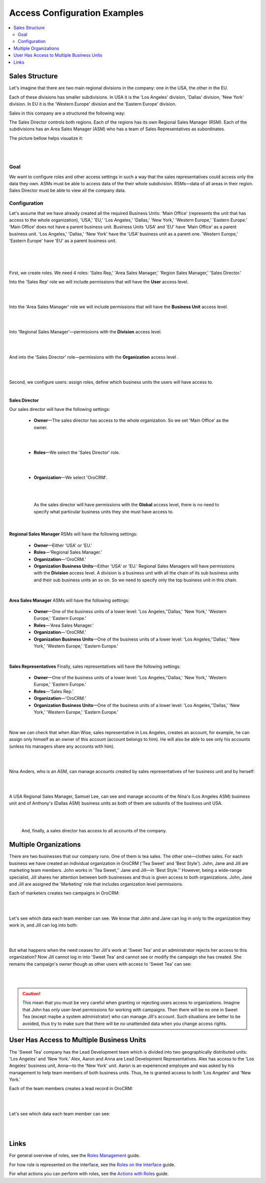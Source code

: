Access Configuration Examples
=============================

.. contents:: :local:
    :depth: 3


Sales Structure
---------------

Let's imagine that there are two main regional divisions in the company: one in the USA, the other in the EU.

Each of these divisions has smaller subdivisions. 
In USA it is the 'Los Angeles' division, 'Dallas' division, 'New York' division. 
In EU it is the 'Western Europe' division and the 'Eastern Europe' division. 


Sales in this company are a structured the following way:

The Sales Director controls both regions. Each of the regions has its own Regional Sales Manager (RSM). Each of the subdivisions has an Area Sales Manager (ASM) who has a team of Sales Representatives as subordinates.

The picture bellow helps visualize it: 

|

.. image:: ../img/access_roles_management/sales_structure.png

|

Goal
^^^^

We want to configure roles and other access settings in such a way that the sales representatives could access only the data they own. ASMs must be able to access data of the their whole subdivision. RSMs—data of all areas in their region. Sales Director must be able to view all the company data. 

Configuration
^^^^^^^^^^^^^

Let's assume that we have already created all the required Business Units: 'Main Office' (represents the unit that has access to the whole organization), 'USA,' 'EU,' 'Los Angeles,' 'Dallas,' 'New York,' 'Western Europe,' 'Eastern Europe.' 'Main Office' does not have a parent business unit. Business Units 'USA' and 'EU' have 'Main Office' as a parent business unit. 'Los Angeles,' 'Dallas,' 'New York' have the 'USA' business unit as a parent one. 'Western Europe,' 'Eastern Europe' have 'EU' as a parent business unit. 

|

.. image:: ../img/access_roles_management/sales_bu_usa.png

|



.. image:: ../img/access_roles_management/sales_bu_la.png

|

First, we create roles. We need 4 roles: 'Sales Rep,' 'Area Sales Manager,' 'Region Sales Manager,' 'Sales Director.' 
 
Into the 'Sales Rep' role we will include permissions that will have the **User** access level.

|

.. image:: ../img/access_roles_management/sales_role_rep.png

|

Into the 'Area Sales Manager' role we will include permissions that will have the  **Business Unit** access level. 

|

.. image:: ../img/access_roles_management/sales_role_asm.png

|


Into 'Regional Sales Manager'—permissions with the **Division** access level.   


|

.. image:: ../img/access_roles_management/sales_role_rsm.png

|

And into the 'Sales Director' role—permissions with the **Organization** access level .

|

.. image:: ../img/access_roles_management/sales_role_dir.png

|


Second, we configure users: assign roles, define which business units the users will have access to. 

|
   
**Sales Director**

Our sales director will have the following settings: 

   - **Owner**—The sales director has access to the whole organization. So we set 'Main Office' as the owner. 
    
   |

   .. image:: ../img/access_roles_management/sales_user_sd_owner.png

   |

   - **Roles**—We select the 'Sales Director' role.
    
   |

   .. image:: ../img/access_roles_management/sales_user_sd_roles.png

   |



   - **Organization**—We select 'OroCRM'. 
    

   |

   .. image:: ../img/access_roles_management/sales_user_sd_organization.png

   |

    As the sales director will have permissions with the **Global** access level, there is no need to specify what particular business units they she must have access to. 


   |

**Regional Sales Manager**
RSMs will have the following settings: 


   - **Owner**—Either 'USA' or 'EU.'  

   
   - **Roles**—'Regional Sales Manager.'
   
   - **Organization**—'OroCRM.'
   
   - **Organization Business Units**—Either 'USA' or 'EU.'  Regional Sales Managers will have permissions with the **Division** access level. A division is a business unit with all the chain of its sub business units and their sub business units an so on. So we need to specify only the top business unit in this chain. 
   
|

**Area Sales Manager**
ASMs will have the following settings: 

   - **Owner**—One of the business units of a lower level: 'Los Angeles,''Dallas,' 'New York,' 'Western Europe,' 'Eastern Europe.' 
   
   - **Roles**—'Area Sales Manager.'
   
   - **Organization**—'OroCRM.'
   
   - **Organization Business Units**—One of the business units of a lower level: 'Los Angeles,''Dallas,' 'New York,' 'Western Europe,' 'Eastern Europe.' 
    
|  

**Sales Representatives**
Finally, sales representatives will have the following settings: 

   - **Owner**—One of the business units of a lower level: 'Los Angeles,''Dallas,' 'New York,' 'Western Europe,' 'Eastern Europe.' 
   
   - **Roles**—'Sales Rep.'
   
   - **Organization**—'OroCRM.'
   
   - **Organization Business Units**—One of the business units of a lower level: 'Los Angeles,''Dallas,' 'New York,' 'Western Europe,' 'Eastern Europe.' 
    
|

Now we can check that when Alan Wise, sales representative in Los Angeles, creates an account, for example, he can assign only himself as an owner of this account (account belongs to him). He will also be able to see only his accounts (unless his managers share any accounts with him).


|

.. image:: ../img/access_roles_management/sales_acc_alan.png

|


Nina Anders, who is an ASM, can manage accounts created by sales representatives of her business unit and by herself:

|

.. image:: ../img/access_roles_management/sales_acc_nina.png

|

A USA Regional Sales Manager, Samuel Lee, can see and manage accounts of the Nina's (Los Angeles ASM) business unit and of Anthony's (Dallas ASM) business units as both of them are subunits of the business unit USA.

|

.. image:: ../img/access_roles_management/sales_acc_sam.png

|


 And, finally, a sales director has access to all accounts of the company.   

 
Multiple Organizations
-----------------------

There are two businesses that our company runs. One of them is tea sales. The other one—clothes sales. For each business we have created an individual organization in OroCRM ('Tea Sweet' and 'Best Style'). 
John, Jane and Jill are marketing team members. John works in 'Tea Sweet,'' Jane and Jill—in 'Best Style.'' However, being a wide-range specialist, Jill shares her attention between both businesses and thus is given access to both organizations. 
John, Jane and Jill are assigned the 'Marketing' role that includes organization level permissions. 

Each of marketers creates two campaigns in OroCRM: 

|

.. image:: ../img/access_roles_management/multi.png

|


Let's see which data each team member can see. We know that John and Jane can log in only to the organization they work in, and Jill can log into both: 

|

.. image:: ../img/access_roles_management/multi_login.png

|


But what happens when the need ceases for Jill's work at 'Sweet Tea' and an administrator rejects her access to this organization? Now Jill cannot log in into 'Sweet Tea' and cannot see or modify the campaign she has created. She remains the campaign's owner though as other users with access to 'Sweet Tea' can see:


|

.. image:: ../img/access_roles_management/multi_jillcannotlogin.png

|

.. caution::
      This mean that you must be very careful when granting or rejecting users access to organizations. Imagine that John has only user-level permissions for working with campaigns. Then there will be no one in Sweet Tea (except maybe a system administrator) who can manage Jill's account. Such situations are better to be avoided, thus try to make sure that there will be no unattended data when you change access rights. 


User Has Access to Multiple Business Units
-------------------------------------------

The 'Sweet Tea' company has the Lead Development team which is divided into two geographically distributed units: 'Los Angeles' and 'New York.' Alex, Aaron and Anna are Lead Development Representatives. Alex has access to the 'Los Angeles' business unit, Anna—to the 'New York' unit. Aaron is an experienced employee and was asked by his management to help team members of both business units. Thus, he is granted access to both 'Los Angeles' and 'New York.'   

Each of the team members creates a lead record in OroCRM:

|

.. image:: ../img/access_roles_management/leads_structure.png

|

Let's see which data each team member can see: 

|

.. image:: ../img/access_roles_management/leads_visibility.png

|


Links
------

For general overview of roles, see the `Roles Management <./access-management-roles>`__ guide.

For how role is represented on the interface, see the `Roles on the Interface <./access-management-roles-inteface>`__ guide.

For what actions you can perform with roles, see the `Actions with Roles <./access-management-roles-actions>`__ guide.




.. |IcRemove| image:: /img/buttons/IcRemove.png
   :align: middle

.. |IcClone| image:: /img/buttons/IcClone.png
   :align: middle

.. |IcDelete| image:: /img/buttons/IcDelete.png
   :align: middle